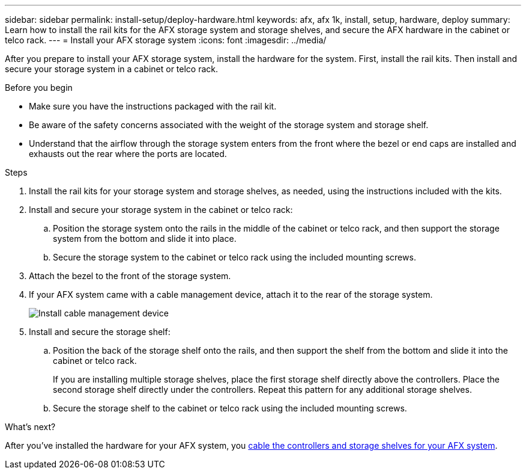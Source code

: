 ---
sidebar: sidebar
permalink: install-setup/deploy-hardware.html
keywords: afx, afx 1k, install, setup, hardware, deploy
summary: Learn how to install the rail kits for the AFX storage system and storage shelves, and secure the AFX hardware in the cabinet or telco rack. 
---
= Install your AFX storage system
:icons: font
:imagesdir: ../media/

[.lead]
After you prepare to install your AFX storage system, install the hardware for the system. First, install the rail kits. Then install and secure your storage system in a cabinet or telco rack.


.Before you begin

* Make sure you have the instructions packaged with the rail kit.

* Be aware of the safety concerns associated with the weight of the storage system and storage shelf.

* Understand that the airflow through the storage system enters from the front where the bezel or end caps are installed and exhausts out the rear where the ports are located.

.Steps

. Install the rail kits for your storage system and storage shelves, as needed, using the instructions included with the kits.

. Install and secure your storage system in the cabinet or telco rack:

.. Position the storage system onto the rails in the middle of the cabinet or telco rack, and then support the storage system from the bottom and slide it into place.

.. Secure the storage system to the cabinet or telco rack using the included mounting screws.

+
. Attach the bezel to the front of the storage system.
+
. If your AFX system came with a cable management device, attach it to the rear of the storage system.
+
image::../media/drw_affa1k_install_cable_mgmt_ieops-1697.svg[Install cable management device]
+
. Install and secure the storage shelf:
+

.. Position the back of the storage shelf onto the rails, and then support the shelf from the bottom and slide it into the cabinet or telco rack.
+
If you are installing multiple storage shelves, place the first storage shelf directly above the controllers. Place the second storage shelf directly under the controllers. Repeat this pattern for any additional storage shelves.

.. Secure the storage shelf to the cabinet or telco rack using the included mounting screws.


.What's next?
After you've installed the hardware for your AFX system, you link:cable-hardware.html[cable the controllers and storage shelves for your AFX system].

// 2024 Sept 23, ONTAPDOC 1922
